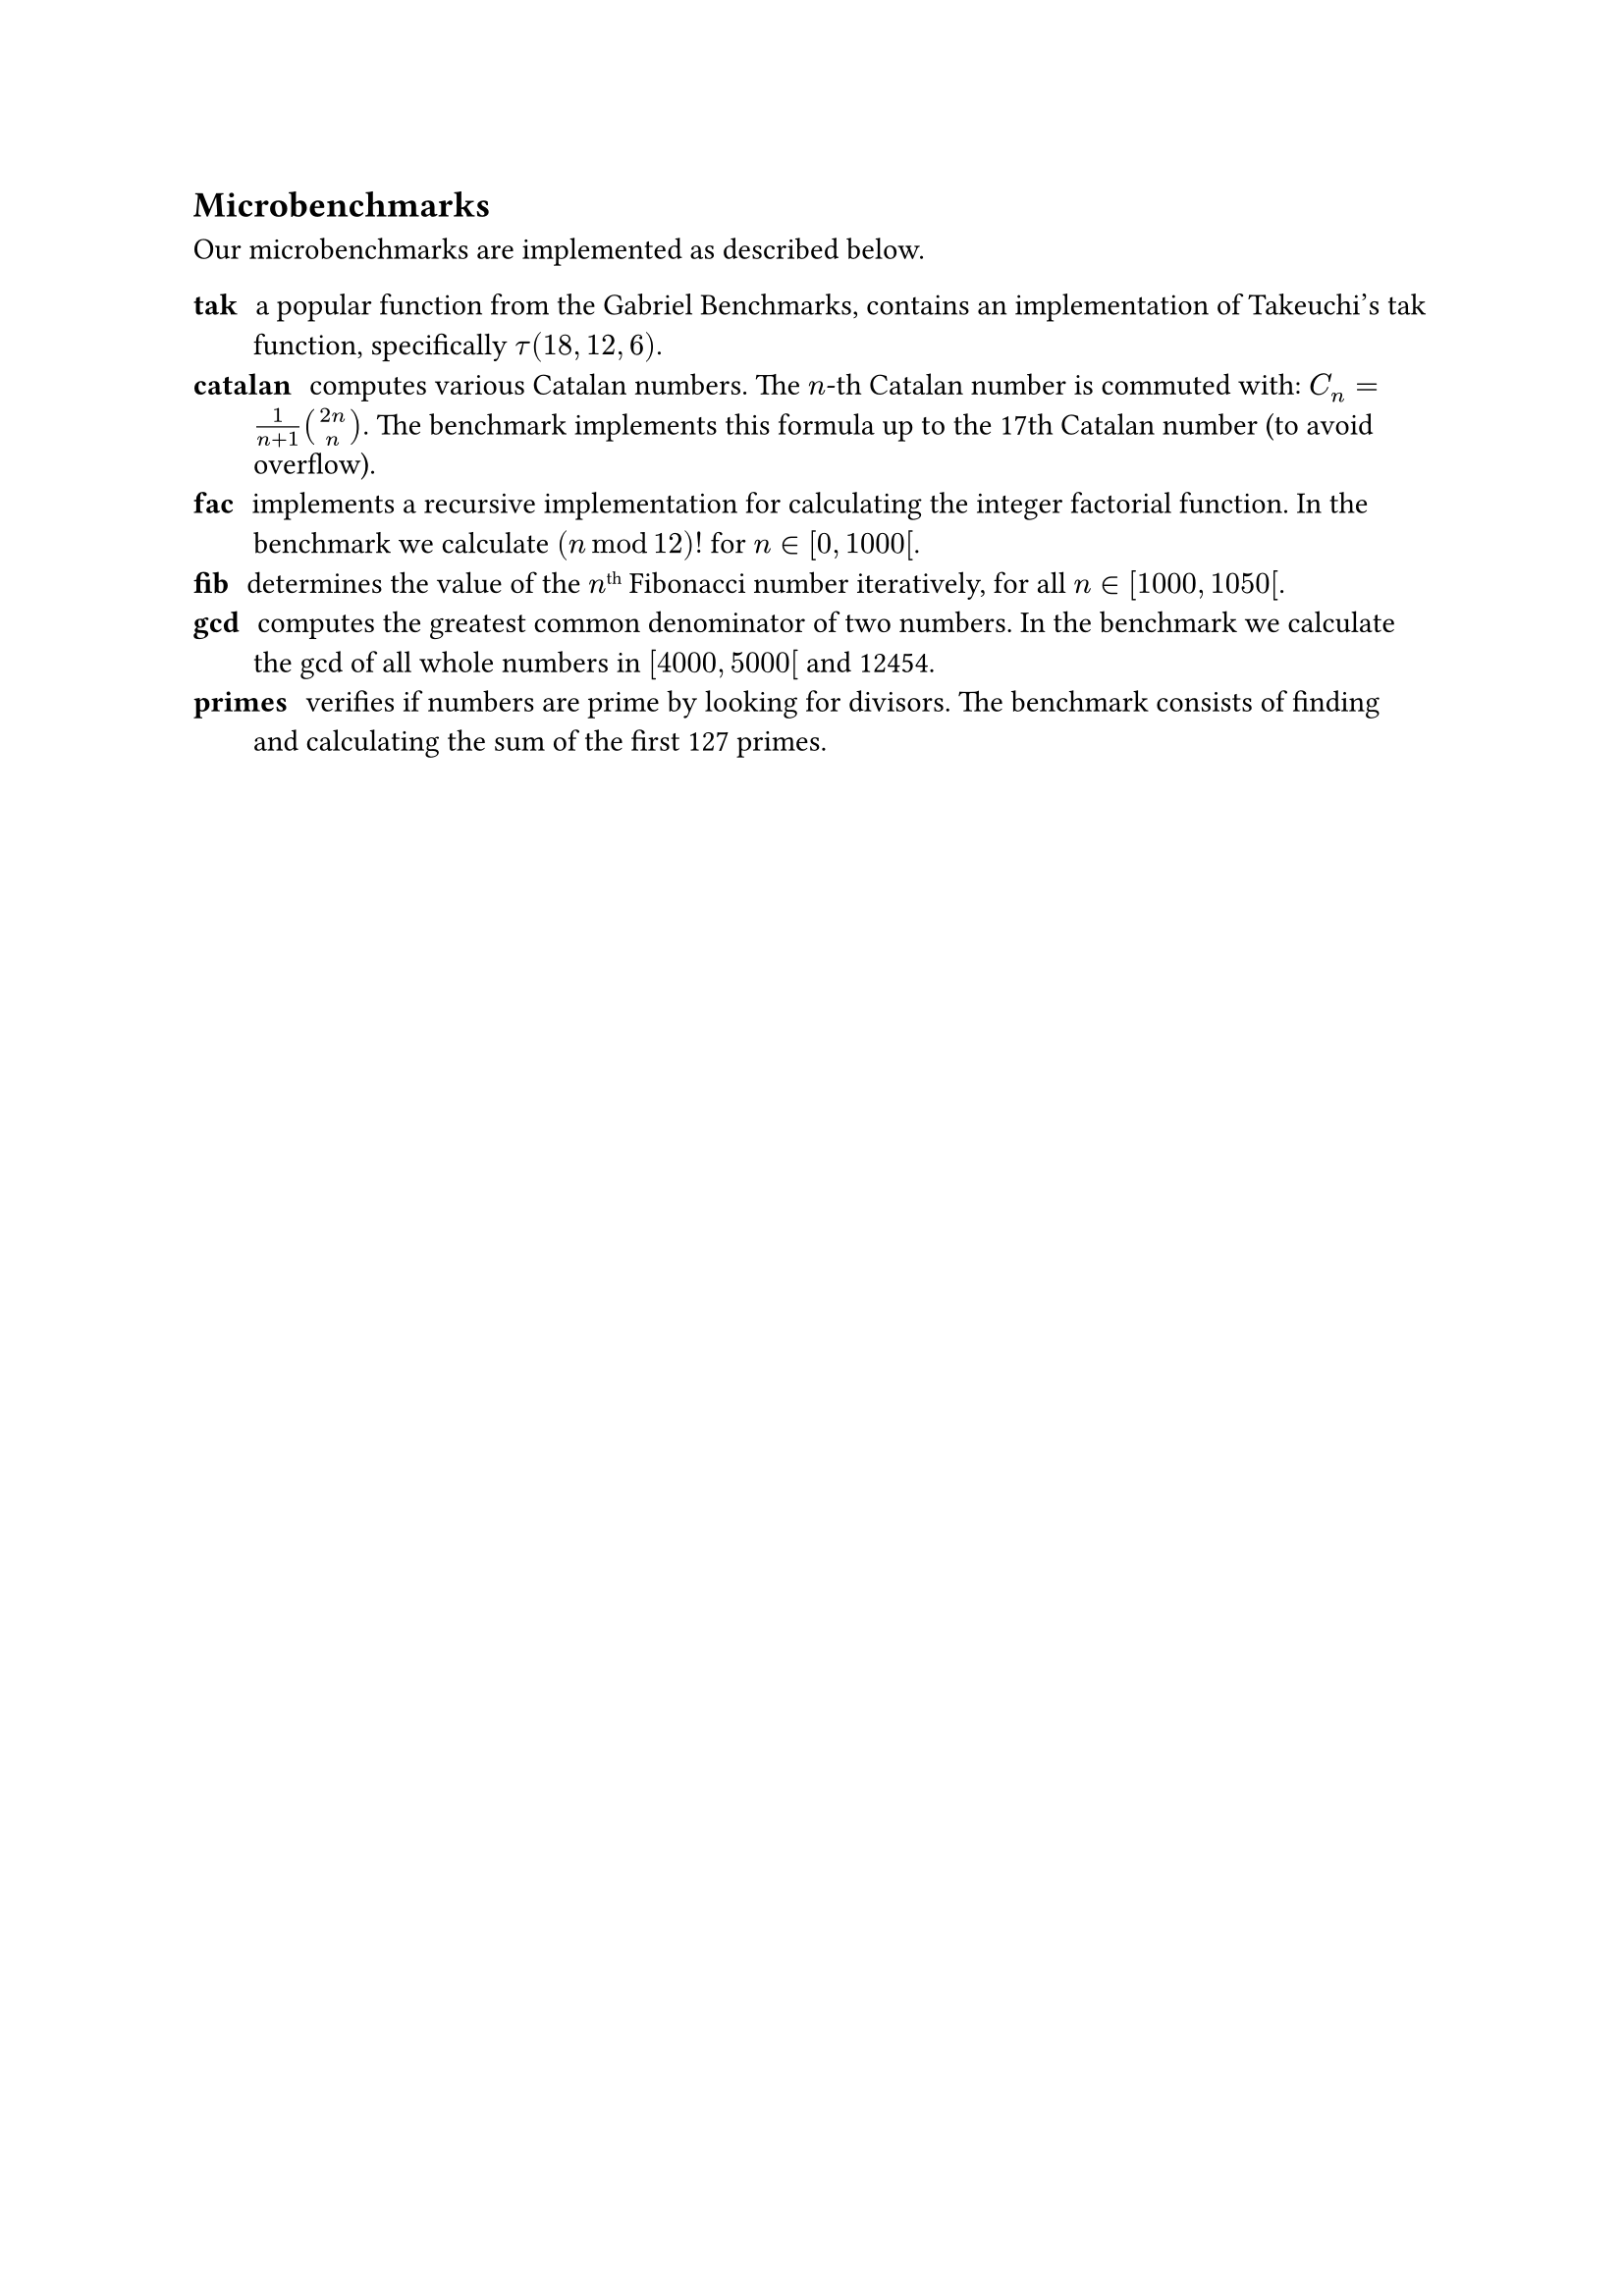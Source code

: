 == Microbenchmarks<remote:microbenchmarks>

Our microbenchmarks are implemented as described below.

/ tak: a popular function from the Gabriel Benchmarks, contains an implementation of Takeuchi's tak function, specifically $tau(18,12,6)$.
/ catalan: computes various Catalan numbers. The $n$-th Catalan number is commuted with: $C_n = frac(1, n+1)binom(2n, n)$. The benchmark implements this formula up to the 17th Catalan number (to avoid overflow).
/ fac: implements a recursive implementation for calculating the integer factorial function. In the benchmark we calculate $(n mod 12)!$ for $n in bracket.l 0, 1000 bracket.l$.
/ fib: determines the value of the $n$#super[th] Fibonacci number iteratively, for all $n in bracket.l 1000, 1050 bracket.l$.
/ gcd: computes the greatest common denominator of two numbers. In the benchmark we calculate the gcd of all whole numbers in $bracket.l 4000, 5000 bracket.l$ and 12454.
/ primes: verifies if numbers are prime by looking for divisors. The benchmark consists of finding and calculating the sum of the first 127 primes.

